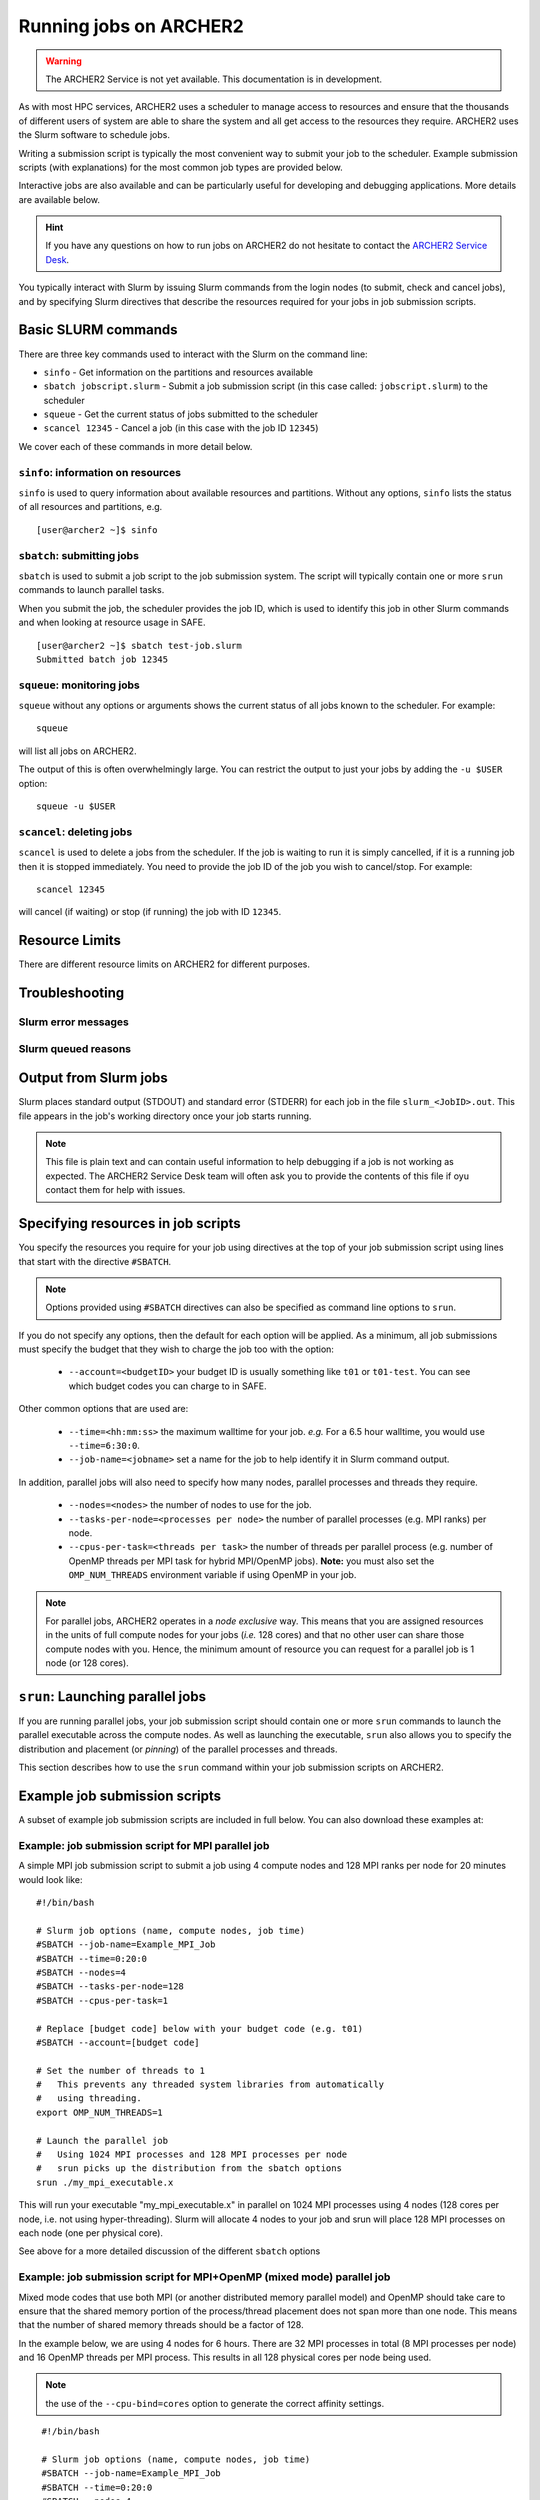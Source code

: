 Running jobs on ARCHER2
=======================

.. warning::

  The ARCHER2 Service is not yet available. This documentation is in
  development.

As with most HPC services, ARCHER2 uses a scheduler to manage access to
resources and ensure that the thousands of different users of system
are able to share the system and all get access to the resources they
require. ARCHER2 uses the Slurm software to schedule jobs.

Writing a submission script is typically the most convenient way to
submit your job to the scheduler. Example submission scripts
(with explanations) for the most common job types are provided below.

Interactive jobs are also available and can be particularly useful for
developing and debugging applications. More details are available below.

.. hint::

  If you have any questions on how to run jobs on ARCHER2 do not hesitate
  to contact the `ARCHER2 Service Desk <mailto:support@archer2.ac.uk>`_.

You typically interact with Slurm by issuing Slurm commands
from the login nodes (to submit, check and cancel jobs), and by
specifying Slurm directives that describe the resources required for your
jobs in job submission scripts.


Basic SLURM commands
--------------------

There are three key commands used to interact with the Slurm on the
command line:

-  ``sinfo`` - Get information on the partitions and resources available
-  ``sbatch jobscript.slurm`` - Submit a job submission script (in this case called: ``jobscript.slurm``) to the scheduler
-  ``squeue`` - Get the current status of jobs submitted to the scheduler
-  ``scancel 12345`` - Cancel a job (in this case with the job ID ``12345``)

We cover each of these commands in more detail below.

``sinfo``: information on resources
~~~~~~~~~~~~~~~~~~~~~~~~~~~~~~~~~~~

``sinfo`` is used to query information about available resources and partitions.
Without any options, ``sinfo`` lists the status of all resources and partitions,
e.g.

.. TODO: Add example of sinfo command without options

::

  [user@archer2 ~]$ sinfo 

``sbatch``: submitting jobs
~~~~~~~~~~~~~~~~~~~~~~~~~~~

``sbatch`` is used to submit a job script to the job submission system. The script
will typically contain one or more ``srun`` commands to launch parallel tasks.

When you submit the job, the scheduler provides the job ID, which is used to identify
this job in other Slurm commands and when looking at resource usage in SAFE.

::

  [user@archer2 ~]$ sbatch test-job.slurm
  Submitted batch job 12345

``squeue``: monitoring jobs
~~~~~~~~~~~~~~~~~~~~~~~~~~~

``squeue`` without any options or arguments shows the current status of all jobs
known to the scheduler. For example:

::

  squeue

will list all jobs on ARCHER2.

The output of this is often overwhelmingly large. You can restrict the output
to just your jobs by adding the ``-u $USER`` option:

::

  squeue -u $USER

.. TODO: add example output

``scancel``: deleting jobs
~~~~~~~~~~~~~~~~~~~~~~~~~~

``scancel`` is used to delete a jobs from the scheduler. If the job is waiting 
to run it is simply cancelled, if it is a running job then it is stopped 
immediately. You need to provide the job ID of the job you wish to cancel/stop.
For example:

::

  scancel 12345

will cancel (if waiting) or stop (if running) the job with ID ``12345``.

Resource Limits
---------------

There are different resource limits on ARCHER2 for different purposes.

.. note:

   Details on the resource limits will be added when the ARCHER2 system
   is available.

.. TODO: Add in partition and QOS limits once they are known

Troubleshooting
---------------

Slurm error messages
~~~~~~~~~~~~~~~~~~~~

.. note:

  More information on common error messages will be added when the ARCHER2 system
  is available.

.. TODO: add in examples of common Slurm error messages

Slurm queued reasons
~~~~~~~~~~~~~~~~~~~~

.. note:

  Explanations of the reasons for jobs being queued and not running will be added
  when the ARCHER2 system is available.

.. TODO explain ``Reason`` column from ``squeue``

Output from Slurm jobs
----------------------

Slurm places standard output (STDOUT) and standard error (STDERR) for each
job in the file ``slurm_<JobID>.out``. This file appears in the
job's working directory once your job starts running.


.. note::

  This file is plain text and can contain useful information to help debugging
  if a job is not working as expected. The ARCHER2 Service Desk team will often
  ask you to provide the contents of this file if oyu contact them for help 
  with issues.

Specifying resources in job scripts
-----------------------------------

You specify the resources you require for your job using directives at the
top of your job submission script using lines that start with the directive
``#SBATCH``. 

.. note::

  Options provided using ``#SBATCH`` directives can also be specified as 
  command line options to ``srun``.

If you do not specify any options, then the default for each option will
be applied. As a minimum, all job submissions must specify the budget that
they wish to charge the job too with the option:

  - ``--account=<budgetID>`` your budget ID is usually something like
    ``t01`` or ``t01-test``. You can see which budget codes you can 
    charge to in SAFE.

Other common options that are used are:

  - ``--time=<hh:mm:ss>`` the maximum walltime for your job. *e.g.* For a 6.5 hour
    walltime, you would use ``--time=6:30:0``.
  - ``--job-name=<jobname>`` set a name for the job to help identify it in 
    Slurm command output.

In addition, parallel jobs will also need to specify how many nodes,
parallel processes and threads they require.

  - ``--nodes=<nodes>`` the number of nodes to use for the job.
  - ``--tasks-per-node=<processes per node>`` the number of parallel processes
    (e.g. MPI ranks) per node.
  - ``--cpus-per-task=<threads per task>`` the number of threads per
    parallel process (e.g. number of OpenMP threads per MPI task for
    hybrid MPI/OpenMP jobs). **Note:** you must also set the ``OMP_NUM_THREADS``
    environment variable if using OpenMP in your job.

.. note::

  For parallel jobs, ARCHER2 operates in a *node exclusive* way. This means
  that you are assigned resources in the units of full compute nodes for your
  jobs (*i.e.* 128 cores) and that no other user can share those compute nodes
  with you. Hence, the minimum amount of resource you can request for a parallel
  job is 1 node (or 128 cores).

``srun``: Launching parallel jobs
---------------------------------

If you are running parallel jobs, your job submission script should contain
one or more ``srun`` commands to launch the parallel executable across the
compute nodes. As well as launching the executable, ``srun`` also allows you
to specify the distribution and placement (or *pinning*) of the parallel
processes and threads.

This section describes how to use the ``srun`` command within your job
submission scripts on ARCHER2.

.. TODO: Description of ``srun`` options

Example job submission scripts
-------------------------------

A subset of example job submission scripts are included in full below. You 
can also download these examples at:

.. TODO: add links to job submission scripts

Example: job submission script for MPI parallel job
~~~~~~~~~~~~~~~~~~~~~~~~~~~~~~~~~~~~~~~~~~~~~~~~~~~

A simple MPI job submission script to submit a job using 4 compute
nodes and 128 MPI ranks per node for 20 minutes would look like:

::

    #!/bin/bash

    # Slurm job options (name, compute nodes, job time)
    #SBATCH --job-name=Example_MPI_Job
    #SBATCH --time=0:20:0
    #SBATCH --nodes=4
    #SBATCH --tasks-per-node=128
    #SBATCH --cpus-per-task=1

    # Replace [budget code] below with your budget code (e.g. t01)
    #SBATCH --account=[budget code]             

    # Set the number of threads to 1
    #   This prevents any threaded system libraries from automatically 
    #   using threading.
    export OMP_NUM_THREADS=1

    # Launch the parallel job
    #   Using 1024 MPI processes and 128 MPI processes per node
    #   srun picks up the distribution from the sbatch options
    srun ./my_mpi_executable.x

This will run your executable "my\_mpi\_executable.x" in parallel on 1024
MPI processes using 4 nodes (128 cores per node, i.e. not using hyper-threading). Slurm will
allocate 4 nodes to your job and srun will place 128 MPI processes on each node
(one per physical core).

See above for a more detailed discussion of the different ``sbatch`` options

Example: job submission script for MPI+OpenMP (mixed mode) parallel job
~~~~~~~~~~~~~~~~~~~~~~~~~~~~~~~~~~~~~~~~~~~~~~~~~~~~~~~~~~~~~~~~~~~~~~~

.. TODO: Update for ARCHER2

Mixed mode codes that use both MPI (or another distributed memory
parallel model) and OpenMP should take care to ensure that the shared
memory portion of the process/thread placement does not span more than
one node. This means that the number of shared memory threads should be
a factor of 128.

In the example below, we are using 4 nodes for 6 hours. There are 32 MPI
processes in total (8 MPI processes per node) and 16 OpenMP threads per MPI
process. This results in all 128 physical cores per node being used.

.. note:: 

   the use of the ``--cpu-bind=cores`` option to generate the correct 
   affinity settings.

::

    #!/bin/bash

    # Slurm job options (name, compute nodes, job time)
    #SBATCH --job-name=Example_MPI_Job
    #SBATCH --time=0:20:0
    #SBATCH --nodes=4
    #SBATCH --ntasks=32
    #SBATCH --tasks-per-node=8
    #SBATCH --cpus-per-task=16

    # Replace [budget code] below with your project code (e.g. t01)
    #SBATCH --account=[budget code] 

    # Set the number of threads to 16
    #   There are 16 OpenMP threads per MPI process
    export OMP_NUM_THREADS=16

    # Launch the parallel job
    #   Using 32 MPI processes
    #   8 MPI processes per node
    #   16 OpenMP threads per MPI process
 
   srun ./my_mixed_executable.x arg1 arg2 > my_stdout.txt 2> my_stderr.txt

Job arrays
----------

The SLurm job scheduling system offers the *job array* concept,
for running collections of almost-identical jobs. For example,
running the same program several times with different arguments
or input data.

Each job in a job array is called a *subjob*.  The subjobs of a job
array can be submitted and queried as a unit, making it easier and
cleaner to handle the full set, compared to individual jobs.

All subjobs in a job array are started by running the same job script.
The job script also contains information on the number of jobs to be
started, and Slurm provides a subjob index which can be passed to
the individual subjobs or used to select the input data per subjob.

Job script for a job array
~~~~~~~~~~~~~~~~~~~~~~~~~~

As an example, the following script runs 56 subjobs, with the subjob
index as the only argument to the executable. Each subjob requests a
single node and uses all 128 cores on the node by placing 1 MPI 
process per core and specifies 4 hours maximum runtime per subjob:

::

    #!/bin/bash
    # Slurm job options (name, compute nodes, job time)
    #SBATCH --job-name=Example_Array_Job
    #SBATCH --time=0:20:0
    #SBATCH --nodes=4
    #SBATCH --tasks-per-node=128
    #SBATCH --cpus-per-task=1
    #SBATCH --array=0-55

    # Replace [budget code] below with your budget code (e.g. t01)
    #SBATCH --account=[budget code]  

    # Set the number of threads to 1
    #   This prevents any threaded system libraries from automatically 
    #   using threading.
    export OMP_NUM_THREADS=1

    srun /path/to/exe $SLURM_ARRAY_TASK_ID


Submitting a job array
~~~~~~~~~~~~~~~~~~~~~~

Job arrays are submitted using ``sbatch`` in the same way as for standard
jobs:

::

    sbatch job_script.pbs

Job chaining
------------

Job dependencies can be used to construct complex pipelines or chain together long
simulations requiring multiple steps.

.. note::

   The ``--parsable`` option to ``sbatch`` can simplify working with job dependencies.
   It returns the job ID in a format that can be used as the input to other 
   commands.

For example:

::

   jobid=$(sbatch --parsable first_job.sh)
   sbatch --dependency=afterok:$jobid second_job.sh

or for a longer chain:

::

   jobid1=$(sbatch --parsable first_job.sh)
   jobid2=$(sbatch --parsable --dependency=afterok:$jobid1 second_job.sh)
   jobid3=$(sbatch --parsable --dependency=afterok:$jobid1 third_job.sh)
   sbatch --dependency=afterok:$jobid2,afterok:$jobid3 last_job.sh

Interactive Jobs
----------------

When you are developing or debugging code you often want to run many
short jobs with a small amount of editing the code between runs. This
can be achieved by using the login nodes to run MPI but you may want
to test on the compute nodes (e.g. you may want to test running on 
multiple nodes across the high performance interconnect). One of the
best ways to achieve this on ARCHER2 is to use interactive jobs.

An interactive job allows you to issue ``mpirun_mpt`` commands directly
from the command line without using a job submission script, and to
see the output from your program directly in the terminal.

To submit a request for an interactive job reserving 8 nodes
(288 physical cores) for 1 hour you would
issue the following qsub command from the command line:

::

    qsub -IVl select=8:ncpus=36,walltime=1:0:0,place=scatter:excl -A [project code]

When you submit this job your terminal will display something like:

::

    qsub: waiting for job 19366.indy2-login0 to start

It may take some time for your interactive job to start. Once it
runs you will enter a standard interactive terminal session.
Whilst the interactive session lasts you will be able to run parallel
jobs on the compute nodes by issuing the ``mpirun_mpt``  command
directly at your command prompt (remember you will need to load the
``mpt`` module and any compiler modules before running)  using the
same syntax as you would inside a job script. The maximum number
of cores you can use is limited by the value of select you specify
when you submit a request for the interactive job.

If you know you will be doing a lot of intensive debugging you may
find it useful to request an interactive session lasting the expected
length of your working session, say a full day.

Your session will end when you hit the requested walltime. If you
wish to finish before this you should use the ``exit`` command.

Reservations
------------

The mechanism for submitting reservations on ARCHER2 has yet to be
specified.

.. TODO: Add information on how to submit reservations

Best practices for job submission
---------------------------------

This guidance is adapted from
`the advice provided by NERSC <https://docs.nersc.gov/jobs/best-practices/>`__

.. TODO: update to match ARCHER2


Time Limits
~~~~~~~~~~~

Due to backfill scheduling, short and variable-length jobs generally
start quickly resulting in much better job throughput.

::

    #SBATCH --time-min=<lower_bound>
    #SBATCH --time=<upper_bound>

Long Running Jobs
~~~~~~~~~~~~~~~~~

Simulations which must run for a long period of time achieve the best
throughput when composed of many small jobs using a checkpoint and
restart method chained together (see above for how to chain jobs together).
However, this method does occur a startup and shutdown overhead for each
job as the state is saved and loaded so you should experiment to find the 
best balance between runtime (long runtimes minimise the checkpoint/restart
overheads) and throughput (short runtimes maxim

Improve efficiency by preparing user environment before running
~~~~~~~~~~~~~~~~~~~~~~~~~~~~~~~~~~~~~~~~~~~~~~~~~~~~~~~~~~~~~~~

When compute nodes are allocated for a batch job, all commands other
than the
``srun`` command, such as: loading modules, setting up runtime
environment
variables, compiling applications, and preparing input data, etc.,
will run on
the head compute node (the first compute node in the pool of allocated
nodes).
Running on a compute node is much more inefficient than running
on a login node. It also creates a burden on the global home file
system.

Using the `Linux here
document <https://en.wikipedia.org/wiki/Here_document>`__
as in the example below will run those commands to prepare the user
environment for the batch job on the login node to help improve job
efficiency
and save computing cost of the batch job. It can also help to
alleviate the
burden on the global home file system. This script also keeps the user
environment needed for the batch job in a single file.

!!! Example
This is an example to prepare the user environment on a login node,
propagate this environment to a batch job, and submit the batch job.
This
can be accomplished in a single script.

::

    You could do so by preparing a file named "prepare-env.sh" in the example
    below, and running it as "./prepare-env.sh" on a login node. This script:

    * Sets up the user environment for the batch job first on a login node,
      such as loading modules, setting environment variables, or copying input
      files, etc.;
    * Creates a batch script named "prepare-env.sl";
    * Submits "prepare-env.sl", this job will inherit the user environment
      just set earlier in the script. 

::

    --8<-- "docs/jobs/examples/prepare-env/prepare-env.sh"

I/O performance
~~~~~~~~~~~~~~~

Cori has dedicated large, local, parallel scratch file systems. The
scratch file systems are intended for temporary uses such as storage
of checkpoints or application input and output. Data and I/O intensive
applications should use the local scratch (or Burst Buffer)
filesystems.

These systems should be referenced with the environment variable
``$SCRATCH``.

.. hint::
  On Cori the `Burst Buffer <examples/index.md#burst-buffer-test>`__ offers the
  best I/O performance.

.. warning::
  Scratch filesystems are not backed up and old files are
  subject to purging.

Large Jobs
~~~~~~~~~~

Large jobs may take longer to start up, especially on KNL nodes. The
srun option ``--bcast=<destination_path>`` is recommended for large jobs
requesting over 1500 MPI tasks. By default, Slurm loads the executable
to the allocated compute nodes from the current working directory;
this may take long time when the file system (where the executable
resides) is slow. With the ``--bcast=/tmp/myjob``, the executable will
be copied to the ``/tmp/myjob`` directory. Since ``/tmp`` is part of the
memory on the compute nodes, it can speed up the job startup time.

.. code:: bash

    sbcast --compress=lz4 /path/to/exe /tmp/exe
    srun /tmp/exe

Network Locality
~~~~~~~~~~~~~~~~

For jobs which are sensitive to interconnect (MPI) performance and
utilize less than ~300 nodes it is possible to request that all nodes
are in a single Slingshot dragonfly group.

Slurm has a concept of "switches" which on Cori are configured to map
to Aries electrical groups. Since this places an additional constraint
on the scheduler a maximum time to wait for the requested topology can
be specified.

!!! example
Wait up to 60 minutes
``slurm     sbatch --switches=1@60 job.sh``

!!! info "Additional details and information"

`Cray XC Series Network (pdf)
<https://www.cray.com/sites/default/files/resources/CrayXCNetwork.pdf>`__

Core specialization
~~~~~~~~~~~~~~~~~~~

Core specialization is a feature designed to isolate system overhead
(system interrupts, etc.) to designated cores on a compute node. It is
generally helpful for running on KNL, especially if the application
does not plan to use all physical cores on a 68-core compute node.
Setting
aside 2 or 4 cores for core specialization is recommended.

The ``srun`` flag for core specialization is ``-S`` or
``--core-spec``. It
only works in a batch script with ``sbatch``. It can not be requested
as
a flag with ``salloc`` for interactive jobs, since ``salloc`` is
already a
wrapper script for ``srun``.

-  `Example <examples/index.md#core-specialization>`__

Process Placement
~~~~~~~~~~~~~~~~~

Several mechanisms exist to control process placement on ARCHER2's Cray
systems. Application performance can depend strongly on placement
depending on the communication pattern and other computational
characteristics.

Examples are run on Cori.

Default
^^^^^^^

::

    user@nid01041:~> srun -n 8 -c 2 check-mpi.intel.cori|sort -nk 4
    Hello from rank 0, on nid01041. (core affinity = 0-63)
    Hello from rank 1, on nid01041. (core affinity = 0-63)
    Hello from rank 2, on nid01111. (core affinity = 0-63)
    Hello from rank 3, on nid01111. (core affinity = 0-63)
    Hello from rank 4, on nid01118. (core affinity = 0-63)
    Hello from rank 5, on nid01118. (core affinity = 0-63)
    Hello from rank 6, on nid01282. (core affinity = 0-63)
    Hello from rank 7, on nid01282. (core affinity = 0-63)

``MPICH_RANK_REORDER_METHOD``
^^^^^^^^^^^^^^^^^^^^^^^^^^^^^

The ``MPICH_RANK_REORDER_METHOD`` environment variable is used to
specify other types of MPI task placement. For example, setting it to
0 results in a round-robin placement:

::

    user@nid01041:~> MPICH_RANK_REORDER_METHOD=0 srun -n 8 -c 2 check-mpi.intel.cori|sort -nk 4
    Hello from rank 0, on nid01041. (core affinity = 0-63)
    Hello from rank 1, on nid01111. (core affinity = 0-63)
    Hello from rank 2, on nid01118. (core affinity = 0-63)
    Hello from rank 3, on nid01282. (core affinity = 0-63)
    Hello from rank 4, on nid01041. (core affinity = 0-63)
    Hello from rank 5, on nid01111. (core affinity = 0-63)
    Hello from rank 6, on nid01118. (core affinity = 0-63)
    Hello from rank 7, on nid01282. (core affinity = 0-63)

There are other modes available with the ``MPICH_RANK_REORDER_METHOD``
environment variable, including one which lets the user provide a file
called ``MPICH_RANK_ORDER`` which contains a list of each task's
placement on each node. These options are described in detail in the
``intro_mpi`` man page.

**``grid_order``**

For MPI applications which perform a large amount of nearest-neighbor
communication, e.g., stencil-based applications on structured grids,
Cray provides a tool in the ``perftools-base`` module called
``grid_order`` which can generate a ``MPICH_RANK_ORDER`` file
automatically
by taking as parameters the dimensions of the grid, core count,
etc. For example, to place MPI tasks in row-major order on a Cartesian
grid of size $(4, 4, 4)$, using 32 tasks per node on Cori:

::

    cori$ module load perftools-base
    cori$ grid_order -R -c 32 -g 4,4,4
    # grid_order -R -Z -c 32 -g 4,4,4
    # Region 3: 0,0,1 (0..63)
    0,1,2,3,16,17,18,19,32,33,34,35,48,49,50,51,4,5,6,7,20,21,22,23,36,37,38,39,52,53,54,55
    8,9,10,11,24,25,26,27,40,41,42,43,56,57,58,59,12,13,14,15,28,29,30,31,44,45,46,47,60,61,62,63

One can then save this output to a file called ``MPICH_RANK_ORDER``
and
then set ``MPICH_RANK_REORDER_METHOD=3`` before running the job, which
tells Cray MPI to read the ``MPICH_RANK_ORDER`` file to set the MPI
task
placement. For more information, please see the man page
``man grid_order`` (available when the ``perftools-base`` module is
loaded) on
Cori.

Hugepages
~~~~~~~~~

Huge pages are virtual memory pages which are bigger than the default
page size of 4K bytes. Huge pages can improve memory performance
for common access patterns on large data sets since it helps to reduce
the number of virtual to physical address translations than compated
with
using the default 4K. Huge pages also
increase the maximum size of data and text in a program accessible by
the high speed network, and reduce the cost of accessing memory, such
as
in the case of many MPI\_Alltoall operations. Using hugepages
can help to `reduce the application runtime
variability <../performance/variability.md>`__.

To use hugepages for an application (with the 2M hugepages as an
example):

::

    module load craype-hugepages2M
    cc -o mycode.exe mycode.c

And also load the same hugepages module at runtime.

The craype-hugepages2M module is loaded by deafult on Cori.
Users could unload the craype-hugepages2M module explicitly to disable
the hugepages usage.

!!! note
The craype-hugepages2M module is loaded by default since the Cori CLE7
upgrade on July 30, 2019.

Due to the hugepages memory fragmentation issue, applications may get
"Cannot allocate memory" warnings or errors when there are not enough
hugepages on the compute node, such as:

::

    libhugetlbfs [nid000xx:xxxxx]: WARNING: New heap segment map at 0x10000000 failed: Cannot allocate memory

The verbosity level of libhugetlbfs HUGETLB\_VERBOSE is set to 0 on Cori
by default to surpress debugging messages. Users can adjust this value
to obtain more info.

When to Use Huge Pages
^^^^^^^^^^^^^^^^^^^^^^

-  For MPI applications, map the static data and/or heap onto huge
   pages.
-  For an application which uses shared memory, which needs to be
   concurrently registered with the high speed network drivers for
   remote communication.
-  For SHMEM applications, map the static data and/or private heap
   onto huge pages.
-  For applications written in Unified Parallel C, Coarray Fortran,
   and other languages based on the PGAS programming model, map the
   static data and/or private heap onto huge pages.
-  For an application doing heavy I/O.
-  To improve memory performance for common access patterns on large
   data sets.

When to Avoid Huge Pages
^^^^^^^^^^^^^^^^^^^^^^^^

-  Applications sometimes consist of many steering programs in addition
   to the core application. Applying huge page behavior to all processes
   would not provide any benefit and would consume huge pages that would
   otherwise benefit the core application. The runtime environment
   variable HUGETLB\_RESTRICT\_EXE can be used to specify the susbset of
   the programs to use hugepages.
-  For certain applications if using hugepages either causes issues or
   slowing
   down performances, users can explicitly unload the craype-hugepages2M
   module.
   One such example is that when an application forks more subprocesses
   (such as
   pthreads) and allocate memory, the newly allocated memory are the
   small 4K
   pages.

Task Packing
~~~~~~~~~~~~

Users requiring large numbers of single-task jobs have several options
at
ARCHER2. The options include:

-  Submitting jobs to the `shared QOS <examples/index.md#shared>`__,
-  Using a `workflow tool <workflow-tools.md>`__ to combine the tasks
   into one
   larger job,
-  Using `job arrays <examples/index.md#job-arrays>`__ to submit many
   individual
   jobs which look very similar.

If you have a large number of indpendent serial jobs (that is, the
jobs do not
have dependencies on each other), you may wish to pack the individual
tasks
into one bundled Slurm job to help with queue throughput. Packing
multiple
tasks into one Slurm job can be done via multiple ``srun`` commands in
the same
job script
(`example <examples/index.md#multiple-parallel-jobs-simultaneously>`__).


